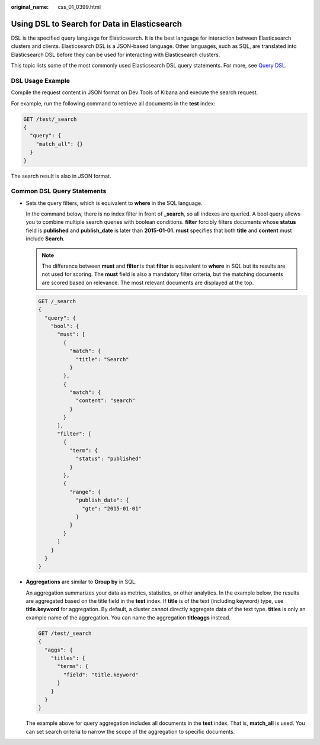 :original_name: css_01_0399.html

.. _css_01_0399:

Using DSL to Search for Data in Elasticsearch
=============================================

DSL is the specified query language for Elasticsearch. It is the best language for interaction between Elasticsearch clusters and clients. Elasticsearch DSL is a JSON-based language. Other languages, such as SQL, are translated into Elasticsearch DSL before they can be used for interacting with Elasticsearch clusters.

This topic lists some of the most commonly used Elasticsearch DSL query statements. For more, see `Query DSL <https://www.elastic.co/guide/en/elasticsearch/reference/7.10/query-dsl.html>`__.

DSL Usage Example
-----------------

Compile the request content in JSON format on Dev Tools of Kibana and execute the search request.

For example, run the following command to retrieve all documents in the **test** index:

.. code-block:: text

   GET /test/_search
   {
     "query": {
       "match_all": {}
     }
   }

The search result is also in JSON format.

Common DSL Query Statements
---------------------------

-  Sets the query filters, which is equivalent to **where** in the SQL language.

   In the command below, there is no index filter in front of **\_search**, so all indexes are queried. A bool query allows you to combine multiple search queries with boolean conditions. **filter** forcibly filters documents whose **status** field is **published** and **publish_date** is later than **2015-01-01**. **must** specifies that both **title** and **content** must include **Search**.

   .. note::

      The difference between **must** and **filter** is that **filter** is equivalent to **where** in SQL but its results are not used for scoring. The **must** field is also a mandatory filter criteria, but the matching documents are scored based on relevance. The most relevant documents are displayed at the top.

   .. code-block:: text

      GET /_search
      {
        "query": {
          "bool": {
            "must": [
              {
                "match": {
                  "title": "Search"
                }
              },
              {
                "match": {
                  "content": "search"
                }
              }
            ],
            "filter": [
              {
                "term": {
                  "status": "published"
                }
              },
              {
                "range": {
                  "publish_date": {
                    "gte": "2015-01-01"
                  }
                }
              }
            ]
          }
        }
      }

-  **Aggregations** are similar to **Group by** in SQL.

   An aggregation summarizes your data as metrics, statistics, or other analytics. In the example below, the results are aggregated based on the title field in the **test** index. If **title** is of the text (including keyword) type, use **title.keyword** for aggregation. By default, a cluster cannot directly aggregate data of the text type. **titles** is only an example name of the aggregation. You can name the aggregation **titleaggs** instead.

   .. code-block:: text

      GET /test/_search
      {
        "aggs": {
          "titles": {
            "terms": {
              "field": "title.keyword"
            }
          }
        }
      }

   The example above for query aggregation includes all documents in the **test** index. That is, **match_all** is used. You can set search criteria to narrow the scope of the aggregation to specific documents.
